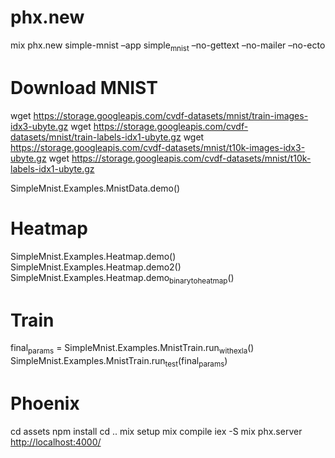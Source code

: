 * phx.new
mix phx.new simple-mnist --app simple_mnist --no-gettext --no-mailer --no-ecto

* Download MNIST
wget https://storage.googleapis.com/cvdf-datasets/mnist/train-images-idx3-ubyte.gz
wget https://storage.googleapis.com/cvdf-datasets/mnist/train-labels-idx1-ubyte.gz
wget https://storage.googleapis.com/cvdf-datasets/mnist/t10k-images-idx3-ubyte.gz
wget https://storage.googleapis.com/cvdf-datasets/mnist/t10k-labels-idx1-ubyte.gz

SimpleMnist.Examples.MnistData.demo()

* Heatmap
SimpleMnist.Examples.Heatmap.demo()
SimpleMnist.Examples.Heatmap.demo2()
SimpleMnist.Examples.Heatmap.demo_binary_to_heatmap()

* Train
final_params = SimpleMnist.Examples.MnistTrain.run_with_exla()
SimpleMnist.Examples.MnistTrain.run_test(final_params)

* Phoenix
cd assets
npm install
cd ..
mix setup
mix compile
iex -S mix phx.server
http://localhost:4000/
